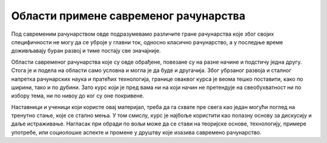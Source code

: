 Области примене савременог рачунарства
======================================

Под савременим рачунарством овде подразумевамо различите гране рачунарства које због својих 
специфичности не могу да се уброје у главни ток, односно класично рачунарство, а у последње 
време доживљавају буран развој и тиме постају све значајније.

Области савременог рачунарства које су овде обрађене, повезане су на разне начине и подстичу 
једна другу. Стога је и подела на области само условна и могла је да буде и другачија. Због 
убрзаног развоја и сталног напретка рачунарских наука и пратећих технологија, границе оваквог 
курса је веома тешко поставити, како по ширини, тако и по дубини. Зато курс који је пред вама 
ни на који начин не претендује на свеобухватност ни по избору тема, ни по нивоу до ког су оне 
покривене. 

Наставници и ученици који користе овај материјал, треба да га схвате пре свега као један могући 
поглед на тренутно стање, које се стално мења. У том смислу, курс је најбоље користити као полазну 
основу за дискусију и даље истраживање. Нагласак при обради по вољи може да се стави на теоријске 
основе, технологију, примере употребе, или социолошке аспекте и промене у друштву које изазива 
савремено рачунарство.
